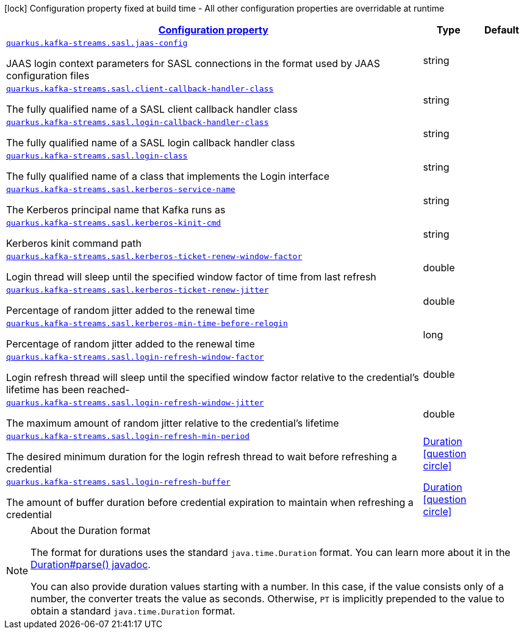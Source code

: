 [.configuration-legend]
icon:lock[title=Fixed at build time] Configuration property fixed at build time - All other configuration properties are overridable at runtime
[.configuration-reference, cols="80,.^10,.^10"]
|===

h|[[quarkus-kafka-streams-config-group-sasl-config_configuration]]link:#quarkus-kafka-streams-config-group-sasl-config_configuration[Configuration property]

h|Type
h|Default

a| [[quarkus-kafka-streams-config-group-sasl-config_quarkus.kafka-streams.sasl.jaas-config]]`link:#quarkus-kafka-streams-config-group-sasl-config_quarkus.kafka-streams.sasl.jaas-config[quarkus.kafka-streams.sasl.jaas-config]`

[.description]
--
JAAS login context parameters for SASL connections in the format used by JAAS configuration files
--|string 
|


a| [[quarkus-kafka-streams-config-group-sasl-config_quarkus.kafka-streams.sasl.client-callback-handler-class]]`link:#quarkus-kafka-streams-config-group-sasl-config_quarkus.kafka-streams.sasl.client-callback-handler-class[quarkus.kafka-streams.sasl.client-callback-handler-class]`

[.description]
--
The fully qualified name of a SASL client callback handler class
--|string 
|


a| [[quarkus-kafka-streams-config-group-sasl-config_quarkus.kafka-streams.sasl.login-callback-handler-class]]`link:#quarkus-kafka-streams-config-group-sasl-config_quarkus.kafka-streams.sasl.login-callback-handler-class[quarkus.kafka-streams.sasl.login-callback-handler-class]`

[.description]
--
The fully qualified name of a SASL login callback handler class
--|string 
|


a| [[quarkus-kafka-streams-config-group-sasl-config_quarkus.kafka-streams.sasl.login-class]]`link:#quarkus-kafka-streams-config-group-sasl-config_quarkus.kafka-streams.sasl.login-class[quarkus.kafka-streams.sasl.login-class]`

[.description]
--
The fully qualified name of a class that implements the Login interface
--|string 
|


a| [[quarkus-kafka-streams-config-group-sasl-config_quarkus.kafka-streams.sasl.kerberos-service-name]]`link:#quarkus-kafka-streams-config-group-sasl-config_quarkus.kafka-streams.sasl.kerberos-service-name[quarkus.kafka-streams.sasl.kerberos-service-name]`

[.description]
--
The Kerberos principal name that Kafka runs as
--|string 
|


a| [[quarkus-kafka-streams-config-group-sasl-config_quarkus.kafka-streams.sasl.kerberos-kinit-cmd]]`link:#quarkus-kafka-streams-config-group-sasl-config_quarkus.kafka-streams.sasl.kerberos-kinit-cmd[quarkus.kafka-streams.sasl.kerberos-kinit-cmd]`

[.description]
--
Kerberos kinit command path
--|string 
|


a| [[quarkus-kafka-streams-config-group-sasl-config_quarkus.kafka-streams.sasl.kerberos-ticket-renew-window-factor]]`link:#quarkus-kafka-streams-config-group-sasl-config_quarkus.kafka-streams.sasl.kerberos-ticket-renew-window-factor[quarkus.kafka-streams.sasl.kerberos-ticket-renew-window-factor]`

[.description]
--
Login thread will sleep until the specified window factor of time from last refresh
--|double 
|


a| [[quarkus-kafka-streams-config-group-sasl-config_quarkus.kafka-streams.sasl.kerberos-ticket-renew-jitter]]`link:#quarkus-kafka-streams-config-group-sasl-config_quarkus.kafka-streams.sasl.kerberos-ticket-renew-jitter[quarkus.kafka-streams.sasl.kerberos-ticket-renew-jitter]`

[.description]
--
Percentage of random jitter added to the renewal time
--|double 
|


a| [[quarkus-kafka-streams-config-group-sasl-config_quarkus.kafka-streams.sasl.kerberos-min-time-before-relogin]]`link:#quarkus-kafka-streams-config-group-sasl-config_quarkus.kafka-streams.sasl.kerberos-min-time-before-relogin[quarkus.kafka-streams.sasl.kerberos-min-time-before-relogin]`

[.description]
--
Percentage of random jitter added to the renewal time
--|long 
|


a| [[quarkus-kafka-streams-config-group-sasl-config_quarkus.kafka-streams.sasl.login-refresh-window-factor]]`link:#quarkus-kafka-streams-config-group-sasl-config_quarkus.kafka-streams.sasl.login-refresh-window-factor[quarkus.kafka-streams.sasl.login-refresh-window-factor]`

[.description]
--
Login refresh thread will sleep until the specified window factor relative to the credential's lifetime has been reached-
--|double 
|


a| [[quarkus-kafka-streams-config-group-sasl-config_quarkus.kafka-streams.sasl.login-refresh-window-jitter]]`link:#quarkus-kafka-streams-config-group-sasl-config_quarkus.kafka-streams.sasl.login-refresh-window-jitter[quarkus.kafka-streams.sasl.login-refresh-window-jitter]`

[.description]
--
The maximum amount of random jitter relative to the credential's lifetime
--|double 
|


a| [[quarkus-kafka-streams-config-group-sasl-config_quarkus.kafka-streams.sasl.login-refresh-min-period]]`link:#quarkus-kafka-streams-config-group-sasl-config_quarkus.kafka-streams.sasl.login-refresh-min-period[quarkus.kafka-streams.sasl.login-refresh-min-period]`

[.description]
--
The desired minimum duration for the login refresh thread to wait before refreshing a credential
--|link:https://docs.oracle.com/javase/8/docs/api/java/time/Duration.html[Duration]
  link:#duration-note-anchor[icon:question-circle[], title=More information about the Duration format]
|


a| [[quarkus-kafka-streams-config-group-sasl-config_quarkus.kafka-streams.sasl.login-refresh-buffer]]`link:#quarkus-kafka-streams-config-group-sasl-config_quarkus.kafka-streams.sasl.login-refresh-buffer[quarkus.kafka-streams.sasl.login-refresh-buffer]`

[.description]
--
The amount of buffer duration before credential expiration to maintain when refreshing a credential
--|link:https://docs.oracle.com/javase/8/docs/api/java/time/Duration.html[Duration]
  link:#duration-note-anchor[icon:question-circle[], title=More information about the Duration format]
|

|===
ifndef::no-duration-note[]
[NOTE]
[[duration-note-anchor]]
.About the Duration format
====
The format for durations uses the standard `java.time.Duration` format.
You can learn more about it in the link:https://docs.oracle.com/javase/8/docs/api/java/time/Duration.html#parse-java.lang.CharSequence-[Duration#parse() javadoc].

You can also provide duration values starting with a number.
In this case, if the value consists only of a number, the converter treats the value as seconds.
Otherwise, `PT` is implicitly prepended to the value to obtain a standard `java.time.Duration` format.
====
endif::no-duration-note[]
